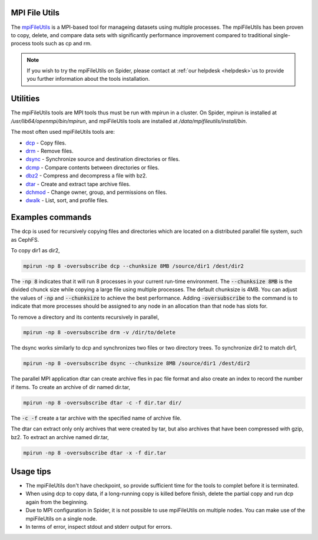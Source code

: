 
.. _mpifileutils:
*****************
MPI File Utils
*****************

The `mpiFileUtils <https://mpifileutils.readthedocs.io/en/v0.11.1/index.html>`_ is a MPI-based tool for manageing datasets using multiple processes. The mpiFileUtils has been proven to copy, delete, and compare data sets with significantly performance improvement compared to traditional single-process tools such as cp and rm. 

.. note::

	If you wish to try the mpiFileUtils on Spider, please contact at :ref:`our helpdesk <helpdesk>`us to provide you further information about the tools installation.  
   

*****************
Utilities
*****************

The mpiFileUtils tools are MPI tools thus must be run with mpirun in a cluster. On Spider, mpirun is installed at `/usr/lib64/openmpi/bin/mpirun`, and mpiFileUtils tools are installed at `/data/mpifileutils/install/bin`. 

The most often used mpiFileUtils tools are:

- `dcp <https://mpifileutils.readthedocs.io/en/v0.11.1/dcp.1.html>`_ - Copy files.
- `drm <https://mpifileutils.readthedocs.io/en/v0.11.1/drm.1.html>`_ - Remove files.
- `dsync <https://mpifileutils.readthedocs.io/en/v0.11.1/dsync.1.html>`_ - Synchronize source and destination directories or files.
- `dcmp <https://mpifileutils.readthedocs.io/en/v0.11.1/dcmp.1.html>`_ - Compare contents between directories or files.
- `dbz2 <https://mpifileutils.readthedocs.io/en/v0.11.1/dbz2.1.html>`_ - Compress and decompress a file with bz2.
- `dtar <https://mpifileutils.readthedocs.io/en/v0.11.1/dtar.1.html>`_ - Create and extract tape archive files.
- `dchmod <https://mpifileutils.readthedocs.io/en/v0.11.1/dchmod.1.html>`_ - Change owner, group, and permissions on files.
- `dwalk <https://mpifileutils.readthedocs.io/en/v0.11.1/dwalk.1.html>`_ - List, sort, and profile files.


*****************
Examples commands
*****************

The dcp is used for recursively copying files and directories which are located on a distributed parallel file system, such as CephFS. 

To copy dir1 as dir2,

.. code-block:: Bash

 mpirun -np 8 -oversubscribe dcp --chunksize 8MB /source/dir1 /dest/dir2


The :code:`-np 8` indicates that it will run 8 processes in your current run-time environment. The :code:`--chunksize 8MB` is the divided chunck size while copying a large file using multiple processes. The default chunksize is 4MB. You can adjust the values of :code:`-np` and :code:`--chunksize` to achieve the best performance. Adding :code:`-oversubscribe` to the command is to indicate that more processes should be assigned to any node in an allocation than that node has slots for. 

To remove a directory and its contents recursively in parallel,

.. code-block:: Bash

 mpirun -np 8 -oversubscribe drm -v /dir/to/delete



The dsync works similarly to dcp and synchronizes two files or two directory trees.
To synchronize dir2 to match dir1,

.. code-block:: Bash

 mpirun -np 8 -oversubscribe dsync --chunksize 8MB /source/dir1 /dest/dir2

The parallel MPI application dtar can create archive fles in pac file format and also create an index to record the number if items.
To create an archive of dir named dir.tar,

.. code-block:: Bash

 mpirun -np 8 -oversubscribe dtar -c -f dir.tar dir/

The :code:`-c -f` create a tar archive with the specified name of archive file.

The dtar can extract only only archives that were created by tar, but also archives that have been compressed with gzip, bz2.
To extract an archive named dir.tar,

.. code-block:: Bash

 mpirun -np 8 -oversubscribe dtar -x -f dir.tar 




*****************
Usage tips
*****************

- The mpiFileUtils don't have checkpoint, so provide sufficient time for the tools to complet before it is terminated.
- When using dcp to copy data, if a long-running copy is killed before finish, delete the partial copy and run dcp again from the beginning.
- Due to MPI configuration in Spider, it is not possible to use mpiFileUtils on multiple nodes. You can make use of the mpiFileUtils on a single node.
- In terms of error, inspect stdout and stderr output for errors.

